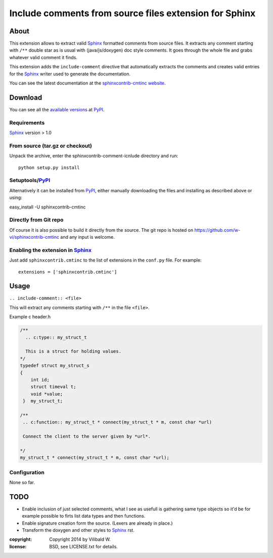 ========================================================
Include comments from source files extension for Sphinx
========================================================

About
=====

This extension allows to extract valid Sphinx_ formatted comments from source
files.  It extracts any comment starting with ``/**`` double star as is usual
with (java/js/doxygen) doc style comments. It goes through the whole file and
grabs whatever valid comment it finds.

This extension adds the ``include-comment`` directive that automatically
extracts the comments and creates valid entries for the Sphinx_ writer
used to generate the documentation.

You can see the latest documentation at the `sphinxcontrib-cmtinc website`__.

__ http://packages.python.org/sphinxcontrib-cmtinc/

Download
========

You can see all the `available versions`__ at PyPI_.

__ http://pypi.python.org/pypi/sphinxcontrib-cmtinc


Requirements
------------

Sphinx_ version > 1.0

From source (tar.gz or checkout)
--------------------------------

Unpack the archive, enter the sphinxcontrib-comment-icnlude directory and run::

    python setup.py install


Setuptools/PyPI_
----------------

Alternatively it can be installed from PyPI_, either manually downloading the
files and installing as described above or using:

easy_install -U sphinxcontrib-cmtinc


Directly from Git repo
----------------------

Of course it is also possible to build it directly from the
source. The git repo is hosted on
https://github.com/w-vi/sphinxcontrib-cmtinc and any input
is welcome.


Enabling the extension in Sphinx_
---------------------------------

Just add ``sphinxcontrib.cmtinc`` to the list of extensions in the ``conf.py``
file. For example::

    extensions = ['sphinxcontrib.cmtinc']


Usage
=====

``.. include-comment:: <file>``

This will extract any comments starting with ``/**`` in the file ``<file>``.

Example c header.h

.. code-block:: c


    /**
      .. c:type:: my_struct_t

      This is a struct for holding values.
    */
    typedef struct my_struct_s
    {
        int id;
        struct timeval t; 
        void *value;
     }  my_struct_t;

    /**
     .. c:function:: my_struct_t * connect(my_struct_t * m, const char *url)
 
     Connect the client to the server given by *url*.

    */
    my_struct_t * connect(my_struct_t * m, const char *url);

.. include-comment:: ../README.rst


Configuration
-------------

None so far.

TODO
====

* Enable inclusion of just selected comments, what I see as usefull is gathering
  same type objects so it'd be for example possible to firts list data types and then functions.
* Enable signature creation form the source. (Lexers are already in place.)
* Transform the doxygen and other styles to Sphinx_ rst.

.. Links:
.. _reStructuredText: http://docutils.sourceforge.net/rst.html
.. _Sphinx: http://sphinx.pocoo.org/
.. _PyPI: http://pypi.python.org/pypi


:copyright: Copyright 2014 by Vilibald W.
:license: BSD, see LICENSE.txt for details.
